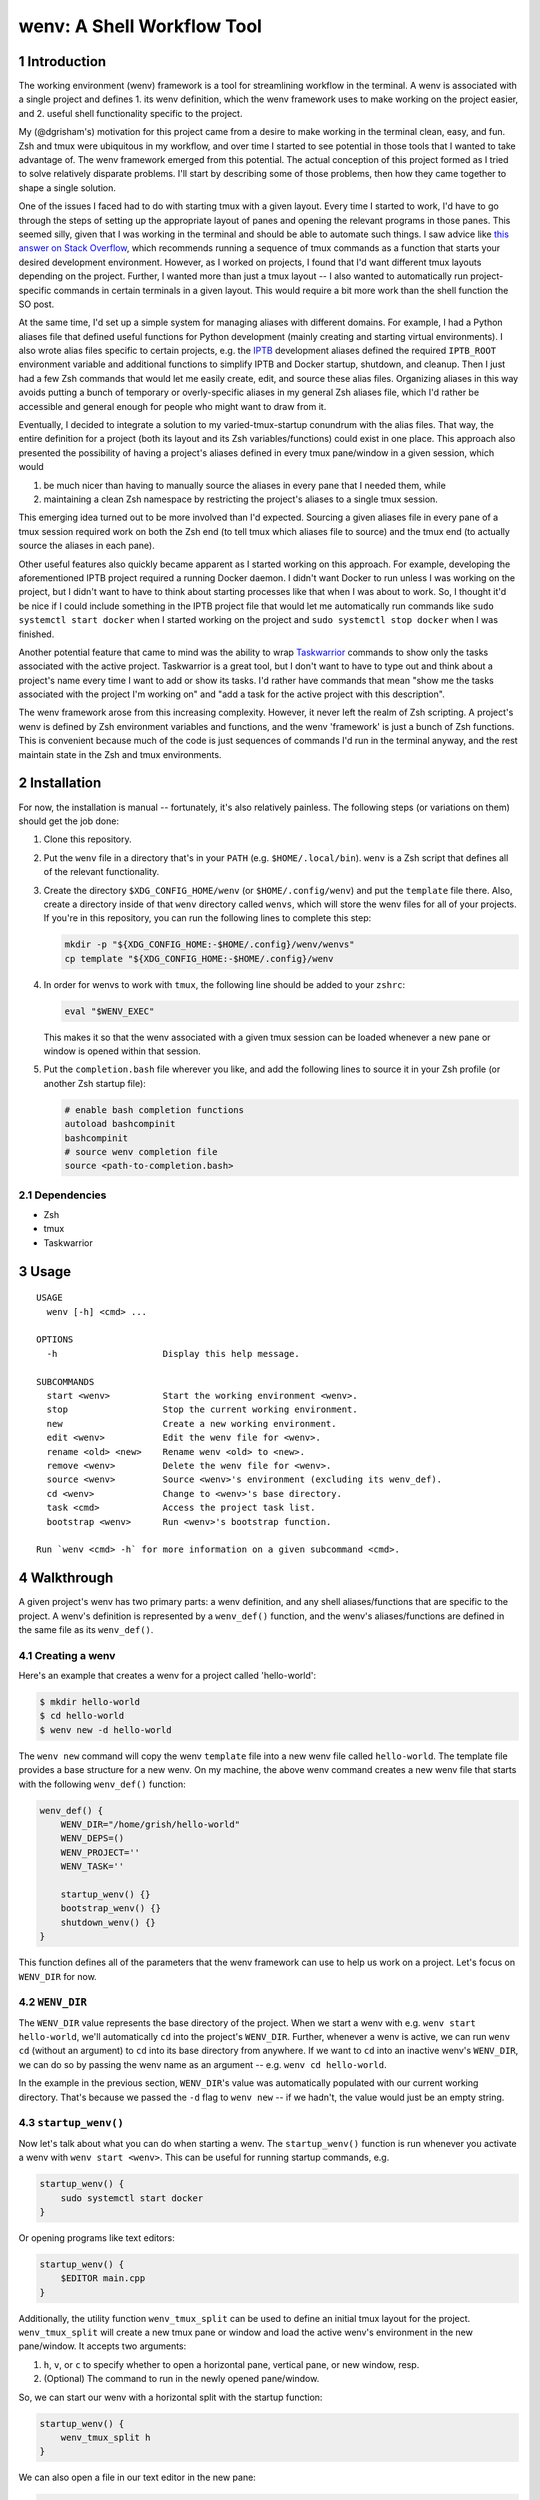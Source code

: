 .. default-role:: literal
.. sectnum::

wenv: A Shell Workflow Tool
===========================

Introduction
------------

The working environment (wenv) framework is a tool for streamlining workflow in
the terminal. A wenv is associated with a single project and defines 1. its wenv
definition, which the wenv framework uses to make working on the project easier,
and 2. useful shell functionality specific to the project.

My (@dgrisham's) motivation for this project came from a desire to make working
in the terminal clean, easy, and fun. Zsh and tmux were ubiquitous in my
workflow, and over time I started to see potential in those tools that I wanted
to take advantage of. The wenv framework emerged from this potential. The actual
conception of this project formed as I tried to solve relatively disparate
problems. I'll start by describing some of those problems, then how they came
together to shape a single solution.

One of the issues I faced had to do with starting tmux with a given layout. Every
time I started to work, I'd have to go through the steps of setting up the
appropriate layout of panes and opening the relevant programs in those panes.
This seemed silly, given that I was working in the terminal and should be able to
automate such things. I saw advice like `this answer on Stack Overflow
<https://stackoverflow.com/a/5752901/4516052>`_, which recommends running a
sequence of tmux commands as a function that starts your desired development
environment. However, as I worked on projects, I found that I'd want different
tmux layouts depending on the project. Further, I wanted more than just a tmux
layout -- I also wanted to automatically run project-specific commands in certain
terminals in a given layout. This would require a bit more work than the shell
function the SO post.

At the same time, I'd set up a simple system for managing aliases with different
domains. For example, I had a Python aliases file that defined useful functions
for Python development (mainly creating and starting virtual environments). I
also wrote alias files specific to certain projects, e.g. the `IPTB
<https://github.com/ipfs/iptb>`_ development aliases defined the required
`IPTB_ROOT` environment variable and additional functions to simplify IPTB and
Docker startup, shutdown, and cleanup. Then I just had a few Zsh commands that
would let me easily create, edit, and source these alias files. Organizing
aliases in this way avoids putting a bunch of temporary or overly-specific
aliases in my general Zsh aliases file, which I'd rather be accessible and
general enough for people who might want to draw from it.

Eventually, I decided to integrate a solution to my varied-tmux-startup conundrum
with the alias files. That way, the entire definition for a project (both its
layout and its Zsh variables/functions) could exist in one place. This approach
also presented the possibility of having a project's aliases defined in every
tmux pane/window in a given session, which would

1.  be much nicer than having to manually source the aliases in every pane that
    I needed them, while
2.  maintaining a clean Zsh namespace by restricting the project's aliases to a
    single tmux session.

This emerging idea turned out to be more involved than I'd expected. Sourcing a
given aliases file in every pane of a tmux session required work on both the Zsh
end (to tell tmux which aliases file to source) and the tmux end (to actually
source the aliases in each pane).

Other useful features also quickly became apparent as I started working on this
approach. For example, developing the aforementioned IPTB project required a
running Docker daemon. I didn't want Docker to run unless I was working on the
project, but I didn't want to have to think about starting processes like that
when I was about to work. So, I thought it'd be nice if I could include something
in the IPTB project file that would let me automatically run commands like `sudo
systemctl start docker` when I started working on the project and `sudo
systemctl stop docker` when I was finished.

Another potential feature that came to mind was the ability to wrap `Taskwarrior
<https://taskwarrior.org/>`_ commands to show only the tasks associated with the
active project. Taskwarrior is a great tool, but I don't want to have to type out
and think about a project's name every time I want to add or show its tasks. I'd
rather have commands that mean "show me the tasks associated with the project I'm
working on" and "add a task for the active project with this description".

The wenv framework arose from this increasing complexity. However, it never left
the realm of Zsh scripting. A project's wenv is defined by Zsh environment
variables and functions, and the wenv 'framework' is just a bunch of Zsh
functions. This is convenient because much of the code is just sequences of
commands I'd run in the terminal anyway, and the rest maintain state in the Zsh
and tmux environments.

Installation
------------

For now, the installation is manual -- fortunately, it's also relatively
painless. The following steps (or variations on them) should get the job done:

1.  Clone this repository.
2.  Put the `wenv` file in a directory that's in your `PATH` (e.g.
    `$HOME/.local/bin`). `wenv` is a Zsh script that defines all of the
    relevant functionality.
3.  Create the directory `$XDG_CONFIG_HOME/wenv` (or `$HOME/.config/wenv`) and
    put the `template` file there. Also, create a directory inside of that
    `wenv` directory called `wenvs`, which will store the wenv files for all of
    your projects. If you're in this repository, you can run the following lines
    to complete this step:

    .. code-block:: bash

        mkdir -p "${XDG_CONFIG_HOME:-$HOME/.config}/wenv/wenvs"
        cp template "${XDG_CONFIG_HOME:-$HOME/.config}/wenv

4.  In order for wenvs to work with `tmux`, the following line should be added
    to your `zshrc`:

    .. code-block:: bash

        eval "$WENV_EXEC"

    This makes it so that the wenv associated with a given tmux session can be
    loaded whenever a new pane or window is opened within that session.
5.  Put the `completion.bash` file wherever you like, and add the following
    lines to source it in your Zsh profile (or another Zsh startup file):

    .. code-block:: bash

        # enable bash completion functions
        autoload bashcompinit
        bashcompinit
        # source wenv completion file
        source <path-to-completion.bash>

Dependencies
~~~~~~~~~~~~

-   Zsh
-   tmux
-   Taskwarrior

Usage
-----

::

    USAGE
      wenv [-h] <cmd> ...

    OPTIONS
      -h                    Display this help message.

    SUBCOMMANDS
      start <wenv>          Start the working environment <wenv>.
      stop                  Stop the current working environment.
      new                   Create a new working environment.
      edit <wenv>           Edit the wenv file for <wenv>.
      rename <old> <new>    Rename wenv <old> to <new>.
      remove <wenv>         Delete the wenv file for <wenv>.
      source <wenv>         Source <wenv>'s environment (excluding its wenv_def).
      cd <wenv>             Change to <wenv>'s base directory.
      task <cmd>            Access the project task list.
      bootstrap <wenv>      Run <wenv>'s bootstrap function.

    Run `wenv <cmd> -h` for more information on a given subcommand <cmd>.

Walkthrough
-----------

A given project's wenv has two primary parts: a wenv definition, and any shell
aliases/functions that are specific to the project. A wenv's definition is
represented by a `wenv_def()` function, and the wenv's aliases/functions are
defined in the same file as its `wenv_def()`.

Creating a wenv
~~~~~~~~~~~~~~~

Here's an example that creates a wenv for a project called 'hello-world':

.. code-block:: bash

    $ mkdir hello-world
    $ cd hello-world
    $ wenv new -d hello-world

The `wenv new` command will copy the wenv `template` file into a new wenv
file called `hello-world`. The template file provides a base structure for a new
wenv. On my machine, the above wenv command creates a new wenv file that starts
with the following `wenv_def()` function:

.. code-block:: bash

    wenv_def() {
        WENV_DIR="/home/grish/hello-world"
        WENV_DEPS=()
        WENV_PROJECT=''
        WENV_TASK=''

        startup_wenv() {}
        bootstrap_wenv() {}
        shutdown_wenv() {}
    }

This function defines all of the parameters that the wenv framework can use to
help us work on a project. Let's focus on `WENV_DIR` for now.

`WENV_DIR`
~~~~~~~~~~

The `WENV_DIR` value represents the base directory of the project. When we
start a wenv with e.g. `wenv start hello-world`, we'll automatically `cd` into
the project's `WENV_DIR`. Further, whenever a wenv is active, we can run `wenv
cd` (without an argument) to `cd` into its base directory from anywhere. If we
want to `cd` into an inactive wenv's `WENV_DIR`, we can do so by passing the
wenv name as an argument -- e.g. `wenv cd hello-world`.

In the example in the previous section, `WENV_DIR`'s value was automatically
populated with our current working directory. That's because we passed the `-d`
flag to `wenv new` -- if we hadn't, the value would just be an empty string.

`startup_wenv()`
~~~~~~~~~~~~~~~~

Now let's talk about what you can do when starting a wenv. The `startup_wenv()`
function is run whenever you activate a wenv with `wenv start <wenv>`. This can
be useful for running startup commands, e.g.

.. code-block:: bash

    startup_wenv() {
        sudo systemctl start docker
    }

Or opening programs like text editors:

.. code-block:: bash

    startup_wenv() {
        $EDITOR main.cpp
    }

Additionally, the utility function `wenv_tmux_split` can be used to define an
initial tmux layout for the project. `wenv_tmux_split` will create a new tmux
pane or window and load the active wenv's environment in the new pane/window. It
accepts two arguments:

1.  `h`, `v`, or `c` to specify whether to open a horizontal pane, vertical
    pane, or new window, resp.
2.  (Optional) The command to run in the newly opened pane/window.

So, we can start our wenv with a horizontal split with the startup function:

.. code-block:: bash

    startup_wenv() {
        wenv_tmux_split h
    }

We can also open a file in our text editor in the new pane:

.. code-block:: bash

    startup_wenv() {
        wenv_tmux_split h "$EDITOR main.cpp"
    }

Other tmux commands can be useful in specifying a layout as well. For example, if
we wanted to create a small vertical pane under the initial pane, show the active
Taskwarrior task, then refocus on the larger pane:

.. code-block:: bash

    startup_wenv() {
        wenv_tmux_split v
        tmux resize-pane -y 7
        task active
        tmux select-pane -U
    }

Note that `wenv start` will `cd` into `"$WENV_DIR"` before `startup_wenv()` is
run, you can assume you'll be in the wenv's base directory when writing your
`startup_wenv()` functions. Additionally, your wenv aliases will be sourced once
`startup_wenv()` is called. So, `startup_wenv()` can take advantage of any
environment variables/functions defined outside of `wenv_def()`.

`shutdown_wenv()`
~~~~~~~~~~~~~~~~

This is essentially the opposite of `startup_wenv()` -- it runs whenver you
deactivate the current wenv with `wenv stop`. So, if we have a wenv whose
`startup_wenv()` function runs `sudo systemctl start docker`, our
`shutdown_wenv()` might be:

.. code-block:: bash

    shutdown_wenv() {
        sudo systemctl stop docker
    }

Note, however, that the `wenv stop` command doesn't deactivate the wenv if
`shutdown_wenv()` returns a non-zero exit code. You can always pass the `-f`
flag to `wenv stop` to close the wenv even if `shutdown_wenv()` fails.

`WENV_DEPS`
~~~~~~~~~~~

`WENV_DEPS` is an array of wenvs that this wenv is dependent on. Essentially,
every wenv in `WENV_DEPS` is sourced when starting the wenv. Let's take the
example of a wenv for IPTB (which we'll call `iptb`):

.. code-block:: bash

    wenv_def() {
        # ...
    }

    export IPTB_ROOT="$HOME/.iptb"

Let's say we wanted to create another wenv that also used IPTB, and therefore
also needs to set the `IPTB_ROOT` variable. We *could* initialize the new wenv
with the `iptb` wenv as a base using `wenv new -i iptb`, so our new wenv would
have the same `export` command. However, this approach isn't particularly
maintainable -- e.g. if the IPTB developers decide to rename the `IPTB_ROOT`
variable, all wenv's that use IPTB would have to update. Alternatively, we could
just source the `iptb` wenv and get all of its environment variables every time
we start any wenv that uses IPTB. To do this, we'd add `iptb` to our
`WENV_DEPS`:

.. code-block:: bash

    wenv_def() {
        WENV_DIR="..."
        WENV_DEPS=('iptb')
    }

Taskwarrior Functionality
~~~~~~~~~~~~~~~~~~~~~~~~~

As mentioned in the introduction, I thought it would be useful to wrap
Taskwarrior commands within wenv commands. This would allow me to reduce mental
overhead of using Taskwarrior. Taskwarrior essentially maintains a global task
list and allows you to interact with subsets based on filters you provide. Since
the wenv environment contains information about the current project, wenv
commands can automatically pass the project name to Taskwarrior. This makes
adding and showing tasks related to the project easier, because you don't have
to type in the project name every time, and less error-prone, since the shell is
filling that field in for you.

Taskwarrior Config
++++++++++++++++++

If you're new to Taskwarrior, the following `taskrc` example should get you
started (there are many Taskwarrior features beyond what's used here):

.. code-block:: bash

    data.location=~/.task

    include /usr/share/doc/task/rc/dark-gray-256.theme

    color.active=black on white
    report.active.columns=id,project,description
    report.active.labels=ID,Project,Description

    report.project.columns=id,description
    report.project.labels=ID,Description
    report.project.filter=(status:pending or status:waiting)

This sets the two task reports used by wenvs: `active` and `project`. The
`active` report is used for showing all active tasks (which you can see by
running `task active`), while the `project` report shows all tasks related to
a given project.

Taskwarrior Wenv Commands
+++++++++++++++++++++++++

As an example, let's say the `hello-world` wenv is active and we want to add a
task for this project with the description 'add new feature'. We'd use the wenv
command:

.. code-block:: bash

    wenv task add 'add new feature'

This would consequently run the following Taskwarrior command:

.. code-block:: bash

    task add project:'hello-world' -- 'add new feature'

Then, if we want to show the tasks associated with the current wenv, we'd run
`wenv task show`. In this case, the output would look something like:

.. code-block:: bash

    $ wenv task show
    hello-world

    ID Description
    82 add new feature

    1 task

Note that simply running `wenv task` defaults to `wenv task show`.

By default, the Taskwarrior `project` attribute is set to the name of the wenv.
To override this with a different value, set `WENV_PROJECT` to a different
string in `wenv_def()`.

Additionally, the wenv framework can also automatically start and stop a
project's active tasks. This is done by filling in the `WENV_TASK` value in
`wenv_def()`. So, if we wanted to set the active task for our `hello-world`
project to our previously created task with `ID` value `82`, we'd set
`WENV_TASK=82`. Then `task start 82` will run the next time you run `wenv
start hello-world`. When you run `wenv stop`, `task stop 82` will run. This
further reduces interaction with Taskwarrior by automatically managing active
tasks based on the current project.

`c()` and `wenv_dirs`
~~~~~~~~~~~~~~~~~~~~~

If you create a new wenv with the default template, you'll see a line that
declares an associative array called `wenv_dirs`, and also a provided `c()`
function a few lines below that. The `c()` function accepts any argument that
is a key in `wenv_dirs` and `cd`'s into the corresponding value. So, if
`wenv_dirs` is defined like so:

.. code-block:: bash

    declare -Ag wenv_dirs=(
        ['src']="$WENV_DIR/src"
    )

Then running `c src` will change to the `"$WENV_DIR/src"` directory. This is
meant to provide a shortcut for `cd`'ing into directories related to the project
other than `$WENV_DIR`. We can also, of course, add entries for directories
outside of the wenv:

.. code-block:: bash

    declare -Ag wenv_dirs=(
        ['src']="$WENV_DIR/src"
        ['http']="/srv/http"
    )

`c()` also comes with a predefined completion function for the keys of
`wenv_dirs`, so you can tab-complete all possible inputs (in this case, `src`
and `http`).

`edit()` and `wenv_files`
~~~~~~~~~~~~~~~~~~~~~~~~~

`c()` and `wenv_dirs` are meant to provide a convenient interface for nimbly
navigating frequently visited directories. `edit()` and `wenv_files` accomplish
a similar goal, but with opening sets of files in your text editor. For example,
if we had a `main.cpp` file that we wanted to open by running `edit main`, we'd
add the following entry to `wenv_files`:

.. code-block:: bash

    declare -Ag wenv_files=(
        ['main']='main.cpp'
    )

By default, the `edit()` function opens files from the project directory, so we
specify `main.cpp` instead of `"$WENV_DIR/main.cpp"`. We can also use
Zsh globs/expansions/etc., provided we enclose such entries with single-quotes:

.. code-block:: bash

    declare -Ag wenv_files=(
        ['main']='main.cpp'
        ['class']='class.{cpp,h}' # open the header and impl files for `class`
        ['cpp']='*.cpp' # open all cpp files
        ['src']='$(echo src/* | xargs -n1 | sort -r)' # open all files in `src`,
                                                      # sorted in reverse order
    )

Note that `edit()` expects your editor to be specified in the `EDITOR`
environment variable.

tmux
~~~~

A wenv that opens in tmux sets a few tmux keybindings for opening new
panes/windows and activating the current wenv in them. By default, these are
bound to:

-   `-`: Split window vertically
-   `\\`: Split window horizontally
-   `c`: New window

These are currently hardcoded in the `wenv_start()` function, so if you want to
change the bindings you'll have to edit that function.

Wenv Environment Summary
------------------------

**Variables**

-  `WENV_DIR`: The path to the base directory of this project.
-  `WENV_DEPS`: An array whose elements are the names of the wenvs that this
   wenv is dependent on.
-  `WENV_PROJECT`: The value to use for the task's `project` attribute in
   Taskwarrior.
-  `WENV_TASK`: The wenv's current active task number.

**Functions**

-   `startup_wenv()` is run whenever you start the wenv. This function is good
    for starting up any necessary daemons, setting up a tmux layout, opening
    programs (e.g. a text editor), etc. It will run inside `"$WENV_DIR"`.
-   `shutdown_wenv()` is run when you stop the wenv. This can be used to stop
    daemons started by `startup_wenv()`, and do any other cleanup.
-   `bootstrap_wenv()` sets up the environment that the wenv expects to exist.
    For example, this function might pull down a git repository for development
    or check to ensure that all packages required by this wenv are installed.
    You can run this function on a wenv `<wenv>` by running
    `wenv bootstrap <wenv>`.

Examples
--------

Check out the `examples`__ directory for example wenvs with descriptions.

__ examples/
